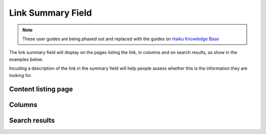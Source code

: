 Link Summary Field
==================

.. note:: These user guides are being phased out and replaced with the guides on `Haiku Knowledge Base <https://fry-it.atlassian.net/wiki/display/HKB/Haiku+Knowledge+Base>`_


The link summary field will display on the pages listing the link, in columns and on search results, as show in the examples below.

Incuding a description of the link in the summary field will help people assess whether this is the information they are looking for. 

Content listing page
--------------------

.. image:: images/link-summary-field/content-listing-page.png
   :alt: 
   :height: 477px
   :width: 968px
   :align: center


Columns
-------

.. image:: images/link-summary-field/columns.png
   :alt: 
   :height: 577px
   :width: 568px
   :align: center


Search results
--------------

.. image:: images/link-summary-field/search-results.png
   :alt: 
   :height: 548px
   :width: 657px
   :align: center
